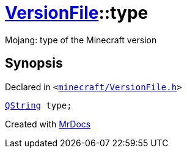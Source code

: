[#VersionFile-type]
= xref:VersionFile.adoc[VersionFile]::type
:relfileprefix: ../
:mrdocs:


Mojang&colon; type of the Minecraft version



== Synopsis

Declared in `&lt;https://github.com/PrismLauncher/PrismLauncher/blob/develop/minecraft/VersionFile.h#L108[minecraft&sol;VersionFile&period;h]&gt;`

[source,cpp,subs="verbatim,replacements,macros,-callouts"]
----
xref:QString.adoc[QString] type;
----



[.small]#Created with https://www.mrdocs.com[MrDocs]#
